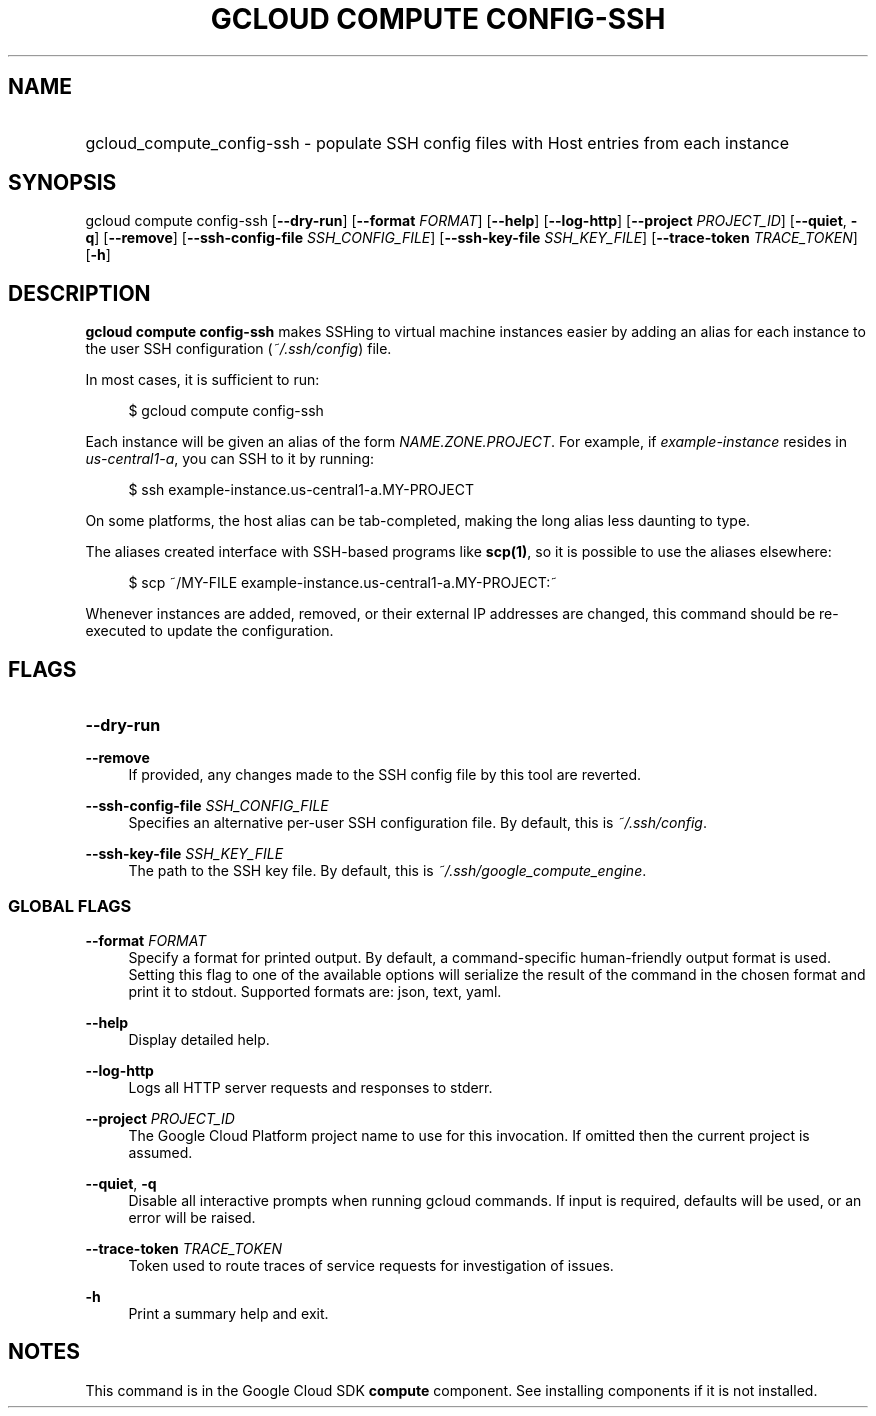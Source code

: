 .TH "GCLOUD COMPUTE CONFIG-SSH" "1" "" "" ""
.ie \n(.g .ds Aq \(aq
.el       .ds Aq '
.nh
.ad l
.SH "NAME"
.HP
gcloud_compute_config-ssh \- populate SSH config files with Host entries from each instance
.SH "SYNOPSIS"
.sp
gcloud compute config\-ssh [\fB\-\-dry\-run\fR] [\fB\-\-format\fR \fIFORMAT\fR] [\fB\-\-help\fR] [\fB\-\-log\-http\fR] [\fB\-\-project\fR \fIPROJECT_ID\fR] [\fB\-\-quiet\fR, \fB\-q\fR] [\fB\-\-remove\fR] [\fB\-\-ssh\-config\-file\fR \fISSH_CONFIG_FILE\fR] [\fB\-\-ssh\-key\-file\fR \fISSH_KEY_FILE\fR] [\fB\-\-trace\-token\fR \fITRACE_TOKEN\fR] [\fB\-h\fR]
.SH "DESCRIPTION"
.sp
\fBgcloud compute config\-ssh\fR makes SSHing to virtual machine instances easier by adding an alias for each instance to the user SSH configuration (\fI~/\&.ssh/config\fR) file\&.
.sp
In most cases, it is sufficient to run:
.sp
.if n \{\
.RS 4
.\}
.nf
$ gcloud compute config\-ssh
.fi
.if n \{\
.RE
.\}
.sp
Each instance will be given an alias of the form \fINAME\&.ZONE\&.PROJECT\fR\&. For example, if \fIexample\-instance\fR resides in \fIus\-central1\-a\fR, you can SSH to it by running:
.sp
.if n \{\
.RS 4
.\}
.nf
$ ssh example\-instance\&.us\-central1\-a\&.MY\-PROJECT
.fi
.if n \{\
.RE
.\}
.sp
On some platforms, the host alias can be tab\-completed, making the long alias less daunting to type\&.
.sp
The aliases created interface with SSH\-based programs like \fBscp(1)\fR, so it is possible to use the aliases elsewhere:
.sp
.if n \{\
.RS 4
.\}
.nf
$ scp ~/MY\-FILE example\-instance\&.us\-central1\-a\&.MY\-PROJECT:~
.fi
.if n \{\
.RE
.\}
.sp
Whenever instances are added, removed, or their external IP addresses are changed, this command should be re\-executed to update the configuration\&.
.SH "FLAGS"
.HP
\fB\-\-dry\-run\fR
.RE
.PP
\fB\-\-remove\fR
.RS 4
If provided, any changes made to the SSH config file by this tool are reverted\&.
.RE
.PP
\fB\-\-ssh\-config\-file\fR \fISSH_CONFIG_FILE\fR
.RS 4
Specifies an alternative per\-user SSH configuration file\&. By default, this is
\fI~/\&.ssh/config\fR\&.
.RE
.PP
\fB\-\-ssh\-key\-file\fR \fISSH_KEY_FILE\fR
.RS 4
The path to the SSH key file\&. By default, this is
\fI~/\&.ssh/google_compute_engine\fR\&.
.RE
.SS "GLOBAL FLAGS"
.PP
\fB\-\-format\fR \fIFORMAT\fR
.RS 4
Specify a format for printed output\&. By default, a command\-specific human\-friendly output format is used\&. Setting this flag to one of the available options will serialize the result of the command in the chosen format and print it to stdout\&. Supported formats are:
json,
text,
yaml\&.
.RE
.PP
\fB\-\-help\fR
.RS 4
Display detailed help\&.
.RE
.PP
\fB\-\-log\-http\fR
.RS 4
Logs all HTTP server requests and responses to stderr\&.
.RE
.PP
\fB\-\-project\fR \fIPROJECT_ID\fR
.RS 4
The Google Cloud Platform project name to use for this invocation\&. If omitted then the current project is assumed\&.
.RE
.PP
\fB\-\-quiet\fR, \fB\-q\fR
.RS 4
Disable all interactive prompts when running gcloud commands\&. If input is required, defaults will be used, or an error will be raised\&.
.RE
.PP
\fB\-\-trace\-token\fR \fITRACE_TOKEN\fR
.RS 4
Token used to route traces of service requests for investigation of issues\&.
.RE
.PP
\fB\-h\fR
.RS 4
Print a summary help and exit\&.
.RE
.SH "NOTES"
.sp
This command is in the Google Cloud SDK \fBcompute\fR component\&. See installing components if it is not installed\&.
